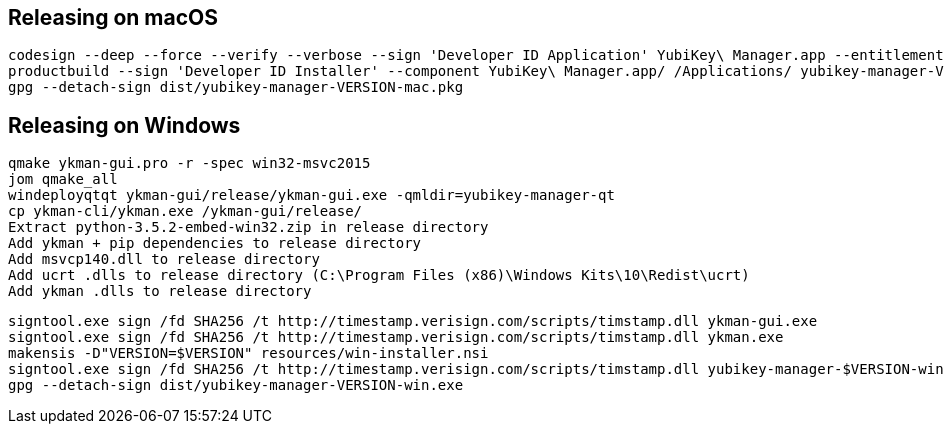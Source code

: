 == Releasing on macOS

    codesign --deep --force --verify --verbose --sign 'Developer ID Application' YubiKey\ Manager.app --entitlements resources/mac/Entitlements.plist
    productbuild --sign 'Developer ID Installer' --component YubiKey\ Manager.app/ /Applications/ yubikey-manager-VERSION-mac.pkg
    gpg --detach-sign dist/yubikey-manager-VERSION-mac.pkg
    
== Releasing on Windows

    qmake ykman-gui.pro -r -spec win32-msvc2015
    jom qmake_all
    windeployqtqt ykman-gui/release/ykman-gui.exe -qmldir=yubikey-manager-qt
    cp ykman-cli/ykman.exe /ykman-gui/release/    
    Extract python-3.5.2-embed-win32.zip in release directory
    Add ykman + pip dependencies to release directory
    Add msvcp140.dll to release directory
    Add ucrt .dlls to release directory (C:\Program Files (x86)\Windows Kits\10\Redist\ucrt)
    Add ykman .dlls to release directory
    
    signtool.exe sign /fd SHA256 /t http://timestamp.verisign.com/scripts/timstamp.dll ykman-gui.exe
    signtool.exe sign /fd SHA256 /t http://timestamp.verisign.com/scripts/timstamp.dll ykman.exe
    makensis -D"VERSION=$VERSION" resources/win-installer.nsi
    signtool.exe sign /fd SHA256 /t http://timestamp.verisign.com/scripts/timstamp.dll yubikey-manager-$VERSION-win.exe
    gpg --detach-sign dist/yubikey-manager-VERSION-win.exe
